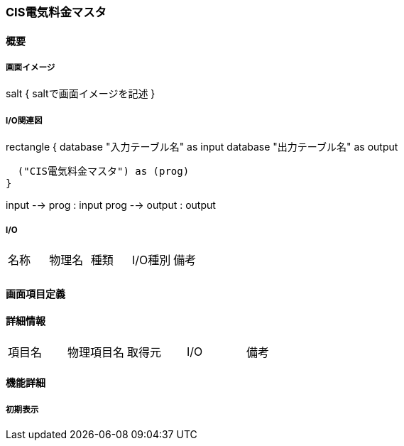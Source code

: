 === CIS電気料金マスタ

==== 概要

[.lead]

===== 画面イメージ

[plantuml]
--
salt
{
  saltで画面イメージを記述
}
--

===== I/O関連図

[plantuml]
--
rectangle {
  database "入力テーブル名" as input
  database "出力テーブル名" as output

  ("CIS電気料金マスタ") as (prog)
}

input --> prog : input
prog --> output : output
--

===== I/O

|======================================
| 名称 | 物理名 | 種類 | I/O種別 | 備考
|      |        |      |         |
|======================================

<<<

==== 画面項目定義

==== 詳細情報
|======================================
| 項目名 | 物理項目名 | 取得元 | I/O | 備考
|======================================

<<<

==== 機能詳細

===== 初期表示

<<<

